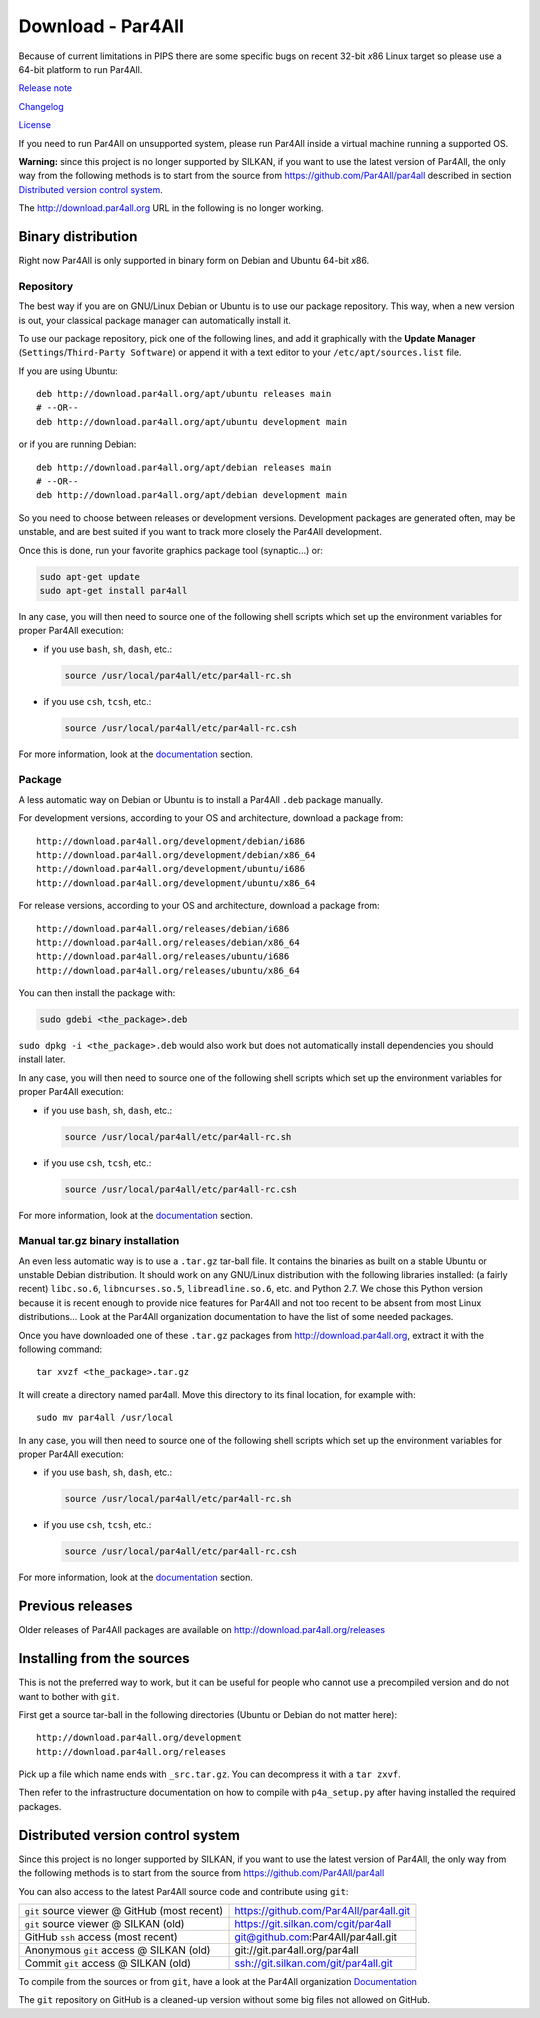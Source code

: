 Download - Par4All
==================

Because of current limitations in PIPS there are some specific bugs on
recent 32-bit *x*\ 86 Linux target so please use a 64-bit platform to run
Par4All.

`Release note <https://github.com/Par4All/par4all/blob/p4a/LICENSE.txt>`_

`Changelog <https://github.com/Par4All/par4all/blob/p4a/src/simple_tools/DEBIAN/changelog>`_

`License <https://github.com/Par4All/par4all/blob/p4a/LICENSE.txt>`_

If you need to run Par4All on unsupported system, please run Par4All
inside a virtual machine running a supported OS.

**Warning:** since this project is no longer supported by SILKAN, if you
want to use the latest version of Par4All, the only way from the following
methods is to start from the source from
https://github.com/Par4All/par4all
described in section `Distributed version control system`_.

The http://download.par4all.org URL in the following is no longer working.


Binary distribution
-------------------

Right now Par4All is only supported in binary form on Debian and Ubuntu
64-bit *x*\ 86.


Repository
..........

The best way if you are on GNU/Linux Debian or Ubuntu is to use our
package repository. This way, when a new version is out, your classical
package manager can automatically install it.

To use our package repository, pick one of the following lines, and add it
graphically with the **Update Manager** (``Settings``/``Third-Party
Software``) or append it with a text editor to your
``/etc/apt/sources.list`` file.

If you are using Ubuntu: ::

  deb http://download.par4all.org/apt/ubuntu releases main
  # --OR--
  deb http://download.par4all.org/apt/ubuntu development main

or if you are running Debian: ::

  deb http://download.par4all.org/apt/debian releases main
  # --OR--
  deb http://download.par4all.org/apt/debian development main

So you need to choose between releases or development
versions. Development packages are generated often, may be unstable, and
are best suited if you want to track more closely the Par4All development.

Once this is done, run your favorite graphics package tool (synaptic...)
or:

.. code:: bash

  sudo apt-get update
  sudo apt-get install par4all

In any case, you will then need to source one of the following shell
scripts which set up the environment variables for proper Par4All
execution:

- if you use ``bash``, ``sh``, ``dash``, etc.:

  .. code:: bash

    source /usr/local/par4all/etc/par4all-rc.sh

- if you use ``csh``, ``tcsh``, etc.:

  .. code:: bash

    source /usr/local/par4all/etc/par4all-rc.csh

For more information, look at the `documentation`_ section.


Package
.......


A less automatic way on Debian or Ubuntu is to install a Par4All ``.deb``
package manually.

For development versions, according to your OS and architecture, download
a package from: ::

    http://download.par4all.org/development/debian/i686
    http://download.par4all.org/development/debian/x86_64
    http://download.par4all.org/development/ubuntu/i686
    http://download.par4all.org/development/ubuntu/x86_64

For release versions, according to your OS and architecture, download a
package from: ::

    http://download.par4all.org/releases/debian/i686
    http://download.par4all.org/releases/debian/x86_64
    http://download.par4all.org/releases/ubuntu/i686
    http://download.par4all.org/releases/ubuntu/x86_64

You can then install the package with:

.. code:: bash

  sudo gdebi <the_package>.deb

``sudo dpkg -i <the_package>.deb`` would also work but does not
automatically install dependencies you should install later.

In any case, you will then need to source one of the following shell
scripts which set up the environment variables for proper Par4All
execution:

- if you use ``bash``, ``sh``, ``dash``, etc.:

  .. code:: bash

    source /usr/local/par4all/etc/par4all-rc.sh

- if you use ``csh``, ``tcsh``, etc.:

  .. code:: bash

    source /usr/local/par4all/etc/par4all-rc.csh

For more information, look at the `documentation`_ section.


Manual tar.gz binary installation
.................................

An even less automatic way is to use a ``.tar.gz`` tar-ball file. It
contains the binaries as built on a stable Ubuntu or unstable Debian
distribution. It should work on any GNU/Linux distribution with the
following libraries installed: (a fairly recent) ``libc.so.6``,
``libncurses.so.5``, ``libreadline.so.6``, etc. and Python 2.7. We chose
this Python version because it is recent enough to provide nice features
for Par4All and not too recent to be absent from most Linux distributions…
Look at the Par4All organization documentation to have the list of some
needed packages.

Once you have downloaded one of these ``.tar.gz`` packages from
http://download.par4all.org\ , extract it with the following command: ::

  tar xvzf <the_package>.tar.gz

It will create a directory named par4all. Move this directory to its final
location, for example with: ::

  sudo mv par4all /usr/local

In any case, you will then need to source one of the following shell
scripts which set up the environment variables for proper Par4All
execution:

- if you use ``bash``, ``sh``, ``dash``, etc.:

  .. code:: bash

    source /usr/local/par4all/etc/par4all-rc.sh

- if you use ``csh``, ``tcsh``, etc.:

  .. code:: bash

    source /usr/local/par4all/etc/par4all-rc.csh

For more information, look at the `documentation`_ section.


Previous releases
-----------------

Older releases of Par4All packages are available on
http://download.par4all.org/releases


Installing from the sources
---------------------------

This is not the preferred way to work, but it can be useful for people who
cannot use a precompiled version and do not want to bother with ``git``.

First get a source tar-ball in the following directories (Ubuntu or Debian
do not matter here): ::

  http://download.par4all.org/development
  http://download.par4all.org/releases

Pick up a file which name ends with ``_src.tar.gz``. You can decompress it
with a ``tar zxvf``.

Then refer to the infrastructure documentation on how to compile with
``p4a_setup.py`` after having installed the required packages.


Distributed version control system
----------------------------------

Since this project is no longer supported by SILKAN, if you want to use
the latest version of Par4All, the only way from the following methods is
to start from the source from https://github.com/Par4All/par4all

You can also access to the latest Par4All source code and contribute using
``git``:

=============================================  =========================================
``git`` source viewer @ GitHub (most recent)    https://github.com/Par4All/par4all.git
``git`` source viewer @ SILKAN (old)            https://git.silkan.com/cgit/par4all
GitHub ``ssh`` access (most recent)             git@github.com:Par4All/par4all.git
Anonymous ``git`` access @ SILKAN (old)         git://git.par4all.org/par4all
Commit ``git`` access @ SILKAN (old)            ssh://git.silkan.com/git/par4all.git
=============================================  =========================================


To compile from the sources or from ``git``, have a look at the Par4All
organization `Documentation <documentation>`_

The ``git`` repository on GitHub is a cleaned-up version without some big
files not allowed on GitHub.

..
  # Some Emacs stuff:
  ### Local Variables:
  ### mode: rst,flyspell
  ### ispell-local-dictionary: "american"
  ### End:
